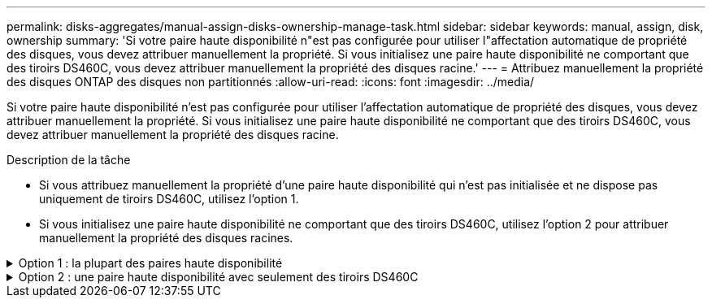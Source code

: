 ---
permalink: disks-aggregates/manual-assign-disks-ownership-manage-task.html 
sidebar: sidebar 
keywords: manual, assign, disk, ownership 
summary: 'Si votre paire haute disponibilité n"est pas configurée pour utiliser l"affectation automatique de propriété des disques, vous devez attribuer manuellement la propriété. Si vous initialisez une paire haute disponibilité ne comportant que des tiroirs DS460C, vous devez attribuer manuellement la propriété des disques racine.' 
---
= Attribuez manuellement la propriété des disques ONTAP des disques non partitionnés
:allow-uri-read: 
:icons: font
:imagesdir: ../media/


[role="lead"]
Si votre paire haute disponibilité n'est pas configurée pour utiliser l'affectation automatique de propriété des disques, vous devez attribuer manuellement la propriété. Si vous initialisez une paire haute disponibilité ne comportant que des tiroirs DS460C, vous devez attribuer manuellement la propriété des disques racine.

.Description de la tâche
* Si vous attribuez manuellement la propriété d'une paire haute disponibilité qui n'est pas initialisée et ne dispose pas uniquement de tiroirs DS460C, utilisez l'option 1.
* Si vous initialisez une paire haute disponibilité ne comportant que des tiroirs DS460C, utilisez l'option 2 pour attribuer manuellement la propriété des disques racines.


.Option 1 : la plupart des paires haute disponibilité
[%collapsible]
====
Si vous disposez d'une paire haute disponibilité qui n'est pas initialisée et ne dispose pas uniquement de tiroirs DS460C, utilisez cette procédure pour attribuer manuellement la propriété.

.Description de la tâche
* Les disques pour lesquels vous attribuez la propriété doivent se trouver dans un tiroir physiquement connecté au nœud auquel vous êtes propriétaire.
* Si vous utilisez des disques d'un niveau local (agrégat) :
+
** Les disques doivent être au sein d'un nœud avant de pouvoir être utilisés dans un niveau local (agrégat).
** Vous ne pouvez pas réaffecter la propriété d'un disque utilisé dans un niveau local (agrégat).




.Étapes
. Utiliser l'interface de ligne de commande pour afficher tous les disques non détenus :
+
`storage disk show -container-type unassigned`

. Affectez chaque disque :
+
`storage disk assign -disk _disk_name_ -owner _owner_name_`

+
Vous pouvez utiliser le caractère générique pour attribuer plusieurs disques à la fois. Si vous réassignez un disque de réserve qui appartient déjà à un nœud différent, vous devez utiliser l'option "`-force`".



====
.Option 2 : une paire haute disponibilité avec seulement des tiroirs DS460C
[%collapsible]
====
Pour une paire haute disponibilité que vous initialisez et qui ne possède que des tiroirs DS460C, utilisez cette procédure pour attribuer manuellement la propriété des disques racine.

.Description de la tâche
* Lorsque vous initialisez une paire haute disponibilité ne comportant que des tiroirs DS460C, vous devez attribuer manuellement les disques racines afin de respecter la règle relative au demi-tiroir.
+
Après l'initialisation (démarrage) des paires haute disponibilité, l'assignation automatique de la propriété des disques est automatiquement activée et utilise la règle du demi-tiroir pour attribuer la propriété aux disques restants (autres que les disques racine) et à tous les disques ajoutés à l'avenir, comme le remplacement des disques défaillants, la réponse à un message de « faible capacité de secours » ou l'ajout de capacité.

+
link:disk-autoassignment-policy-concept.html["En savoir plus sur la politique de demi-tiroir"].

* La technologie RAID nécessite un minimum de 10 disques par paire haute disponibilité (5 pour chaque nœud) pour tout disque NL-SAS de plus de 8 To dans un tiroir DS460C.


.Étapes
. Si vos étagères DS460C ne sont pas entièrement remplies, procédez comme suit ; sinon, passez à l'étape suivante.
+
.. Installez tout d'abord les lecteurs dans la rangée avant (baies de lecteurs 0, 3, 6 et 9) de chaque tiroir.
+
L'installation des entraînements dans la rangée avant de chaque tiroir permet un débit d'air correct et empêche la surchauffe.

.. Pour les disques restants, répartissez-les uniformément entre les tiroirs.
+
Remplissez les rangées de tiroirs d'avant en arrière. Si vous ne disposez pas de suffisamment de disques pour remplir les rangées, installez-les par paires de sorte que les disques occupent les côtés gauche et droit d'un tiroir de manière uniforme.

+
L'illustration suivante montre la numérotation et les emplacements des baies de lecteur dans un tiroir DS460C.

+
image:dwg_trafford_drawer_with_hdds_callouts.gif["Cette illustration montre la numérotation et les emplacements de la baie de lecteur dans un tiroir DS460C"]



. Connectez-vous au cluster shell en utilisant la LIF node-management ou la LIF cluster-management.
. Attribuez manuellement les lecteurs racine de chaque tiroir pour qu'ils soient conformes à la stratégie demi-tiroir à l'aide des sous-étapes suivantes :
+
La règle demi-tiroir vous permet d’affecter la moitié gauche des lecteurs d’un tiroir (baies 0 à 5) au nœud A et la moitié droite des lecteurs d’un tiroir (baies 6 à 11) au nœud B.

+
.. Afficher tous les disques non possédés :
`storage disk show -container-type unassigned`
.. Assigner les disques root:
`storage disk assign -disk disk_name -owner owner_name`
+
Vous pouvez utiliser le caractère générique pour attribuer plusieurs disques à la fois.





Pour en savoir plus, `storage disk` consultez le link:https://docs.netapp.com/us-en/ontap-cli/search.html?q=storage+disk["Référence de commande ONTAP"^].

====